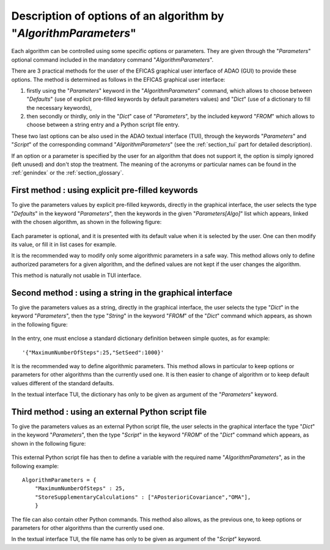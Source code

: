 ..
   Copyright (C) 2008-2020 EDF R&D

   This file is part of SALOME ADAO module.

   This library is free software; you can redistribute it and/or
   modify it under the terms of the GNU Lesser General Public
   License as published by the Free Software Foundation; either
   version 2.1 of the License, or (at your option) any later version.

   This library is distributed in the hope that it will be useful,
   but WITHOUT ANY WARRANTY; without even the implied warranty of
   MERCHANTABILITY or FITNESS FOR A PARTICULAR PURPOSE.  See the GNU
   Lesser General Public License for more details.

   You should have received a copy of the GNU Lesser General Public
   License along with this library; if not, write to the Free Software
   Foundation, Inc., 59 Temple Place, Suite 330, Boston, MA  02111-1307 USA

   See http://www.salome-platform.org/ or email : webmaster.salome@opencascade.com

   Author: Jean-Philippe Argaud, jean-philippe.argaud@edf.fr, EDF R&D

.. index:: single: AlgorithmParameters
.. index:: single: Parameters
.. index:: single: Defaults
.. index:: single: setAlgorithmParameters
.. _section_ref_options_Algorithm_Parameters:

Description of options of an algorithm by "*AlgorithmParameters*"
-----------------------------------------------------------------

Each algorithm can be controlled using some specific options or parameters. They
are given through the "*Parameters*" optional command included in the mandatory
command "*AlgorithmParameters*".

There are 3 practical methods for the user of the EFICAS graphical user
interface of ADAO (GUI) to provide these options. The method is determined as
follows in the EFICAS graphical user interface:

#. firstly using the "*Parameters*" keyword in the "*AlgorithmParameters*"
   command, which allows to choose between "*Defaults*" (use of explicit
   pre-filled keywords by default parameters values) and "*Dict*" (use of a
   dictionary to fill the necessary keywords),
#. then secondly or thirdly, only in the "*Dict*" case of "*Parameters*", by
   the included keyword "*FROM*" which allows to choose between a string entry
   and a Python script file entry.

These two last options can be also used in the ADAO textual interface (TUI),
through the keywords "*Parameters*" and "*Script*" of the corresponding command
"*AlgorithmParameters*" (see the :ref:`section_tui` part for detailed
description).

If an option or a parameter is specified by the user for an algorithm that does
not support it, the option is simply ignored (left unused) and don't stop the
treatment. The meaning of the acronyms or particular names can be found in the
:ref:`genindex` or the :ref:`section_glossary`.

First method : using explicit pre-filled keywords
+++++++++++++++++++++++++++++++++++++++++++++++++

To give the parameters values by explicit pre-filled keywords, directly in the
graphical interface, the user selects the type "*Defaults*" in the keyword
"*Parameters*", then the keywords in the given "*Parameters[Algo]*" list which
appears, linked with the chosen algorithm, as shown in the following figure:

  .. adao_algopar_defaults:
  .. image:: images/adao_algopar_defaults.png
    :align: center
    :width: 100%
  .. centered::
    **Using explicit pre-filled keywords for algorithmic parameters**

Each parameter is optional, and it is presented with its default value when it
is selected by the user. One can then modify its value, or fill it in list cases
for example.

It is the recommended way to modify only some algorithmic parameters in a safe
way. This method allows only to define authorized parameters for a given
algorithm, and the defined values are not kept if the user changes the
algorithm.

This method is naturally not usable in TUI interface.

Second method : using a string in the graphical interface
+++++++++++++++++++++++++++++++++++++++++++++++++++++++++

To give the parameters values as a string, directly in the graphical interface,
the user selects the type "*Dict*" in the keyword "*Parameters*", then the type
"*String*" in the keyword "*FROM*" of the "*Dict*" command which appears, as
shown in the following figure:

  .. :adao_algopar_string
  .. image:: images/adao_algopar_string.png
    :align: center
    :width: 100%
  .. centered::
    **Using a string for algorithmic parameters**

In the entry, one must enclose a standard dictionary definition between simple
quotes, as for example::

    '{"MaximumNumberOfSteps":25,"SetSeed":1000}'

It is the recommended way to define algorithmic parameters. This method allows
in particular to keep options or parameters for other algorithms than the
currently used one. It is then easier to change of algorithm or to keep default
values different of the standard defaults.

In the textual interface TUI, the dictionary has only to be given as argument
of the "*Parameters*" keyword.

Third method : using an external Python script file
+++++++++++++++++++++++++++++++++++++++++++++++++++

To give the parameters values as an external Python script file, the user
selects in the graphical interface the type "*Dict*" in the keyword
"*Parameters*", then the type "*Script*" in the keyword "*FROM*" of the "*Dict*"
command which appears, as shown in the following figure:

  .. :adao_algopar_script
  .. image:: images/adao_algopar_script.png
    :align: center
    :width: 100%
  .. centered::
    **Using an external file for algorithmic parameters**

This external Python script file has then to define a variable with the required
name "*AlgorithmParameters*", as in the following example::

    AlgorithmParameters = {
        "MaximumNumberOfSteps" : 25,
        "StoreSupplementaryCalculations" : ["APosterioriCovariance","OMA"],
        }

The file can also contain other Python commands. This method also allows, as
the previous one, to keep options or parameters for other algorithms than the
currently used one.

In the textual interface TUI, the file name has only to be given as argument of
the "*Script*" keyword.
